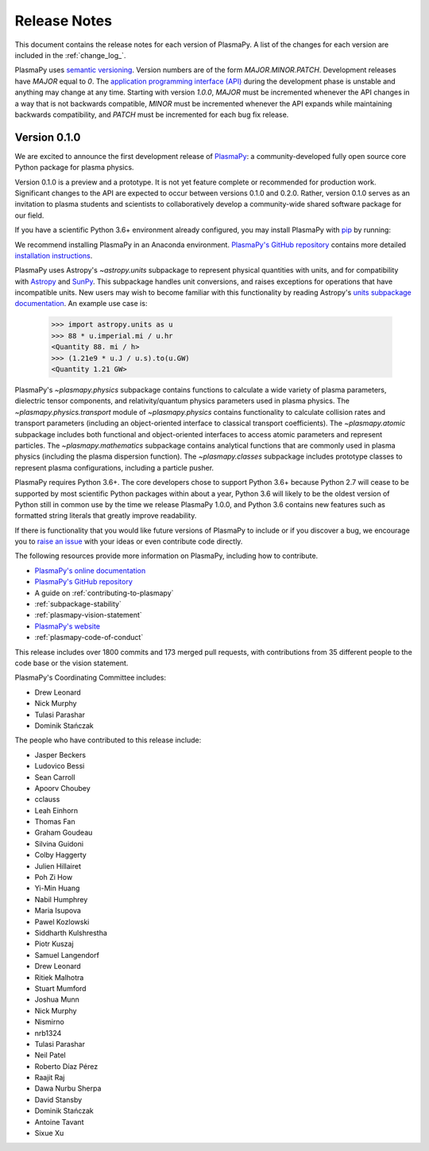 .. _release-notes:

=============
Release Notes
=============

This document contains the release notes for each version of PlasmaPy.
A list of the changes for each version are included in the
:ref:`change_log_`.

PlasmaPy uses `semantic versioning <http://www.semver.org/>`_.  Version
numbers are of the form `MAJOR.MINOR.PATCH`.  Development releases have
`MAJOR` equal to `0`.  The `application programming interface (API)
<https://en.wikipedia.org/wiki/Application_programming_interface>`_
during the development phase is unstable and anything may change at
any time.  Starting with version `1.0.0`, `MAJOR` must be incremented
whenever the API changes in a way that is not backwards compatible,
`MINOR` must be incremented whenever the API expands while maintaining
backwards compatibility, and `PATCH` must be incremented for each bug
fix release.

Version 0.1.0
-------------

We are excited to announce the first development release of `PlasmaPy
<http://www.plasmapy.org/>`_: a community-developed fully open source
core Python package for plasma physics.

Version 0.1.0 is a preview and a prototype.  It is not yet feature
complete or recommended for production work.  Significant changes to the
API are expected to occur between versions 0.1.0 and 0.2.0.  Rather,
version 0.1.0 serves as an invitation to plasma students and
scientists to collaboratively develop a community-wide shared software
package for our field.

If you have a scientific Python 3.6+ environment already configured,
you may install PlasmaPy with `pip <https://pypi.org/project/pip/>`_ by
running:

.. code-block::
    pip install plasmapy

We recommend installing PlasmaPy in an Anaconda environment. `PlasmaPy's
GitHub repository <https://github.com/PlasmaPy/PlasmaPy>`_ contains
more detailed `installation instructions
<https://github.com/PlasmaPy/PlasmaPy/blob/master/INSTALL.md>`_.

PlasmaPy uses Astropy's `~astropy.units` subpackage to represent
physical quantities with units, and for compatibility with
`Astropy <http://www.astropy.org/>`_ and `SunPy <http://sunpy.org/>`_.
This subpackage handles unit conversions, and raises exceptions for
operations that have incompatible units.  New users may wish to become
familiar with this functionality by reading Astropy's `units subpackage
documentation <http://docs.astropy.org/en/stable/units/>`_.  An example
use case is:

    >>> import astropy.units as u
    >>> 88 * u.imperial.mi / u.hr
    <Quantity 88. mi / h>
    >>> (1.21e9 * u.J / u.s).to(u.GW)
    <Quantity 1.21 GW>

PlasmaPy's `~plasmapy.physics` subpackage contains functions to
calculate a wide variety of plasma parameters, dielectric tensor
components, and relativity/quantum physics parameters used in plasma
physics.  The `~plasmapy.physics.transport` module of
`~plasmapy.physics` contains functionality to calculate collision rates
and transport parameters (including an object-oriented interface to
classical transport coefficients).  The `~plasmapy.atomic` subpackage
includes both functional and object-oriented interfaces to access atomic
parameters and represent particles. The `~plasmapy.mathematics`
subpackage contains analytical functions that are commonly used in
plasma physics (including the plasma dispersion function).  The
`~plasmapy.classes` subpackage includes prototype classes to represent
plasma configurations, including a particle pusher.

PlasmaPy requires Python 3.6+.  The core developers chose to
support Python 3.6+ because Python 2.7 will cease to be supported by
most scientific Python packages within about a year, Python 3.6 will
likely to be the oldest version of Python still in common use by the
time we release PlasmaPy 1.0.0, and Python 3.6 contains new features
such as formatted string literals that greatly improve readability.

If there is functionality that you would like future versions of
PlasmaPy to include or if you discover a bug, we encourage you to
`raise an issue <https://github.com/PlasmaPy/PlasmaPy/issues/new>`_ with
your ideas or even contribute code directly.

The following resources provide more information on PlasmaPy, including
how to contribute.

* `PlasmaPy's online documentation <docs.plasmapy.org>`_
* `PlasmaPy's GitHub repository <https://github.com/PlasmaPy/PlasmaPy>`_
* A guide on :ref:`contributing-to-plasmapy`
* :ref:`subpackage-stability`
* :ref:`plasmapy-vision-statement`
* `PlasmaPy's website <http://www.plasmapy.org/>`_
* :ref:`plasmapy-code-of-conduct`

This release includes over 1800 commits and 173 merged pull requests,
with contributions from 35 different people to the code base or the
vision statement.

PlasmaPy's Coordinating Committee includes:

* Drew Leonard
* Nick Murphy
* Tulasi Parashar
* Dominik Stańczak

The people who have contributed to this release include:

* Jasper Beckers
* Ludovico Bessi
* Sean Carroll
* Apoorv Choubey
* cclauss
* Leah Einhorn
* Thomas Fan
* Graham Goudeau
* Silvina Guidoni
* Colby Haggerty
* Julien Hillairet
* Poh Zi How
* Yi-Min Huang
* Nabil Humphrey
* Maria Isupova
* Pawel Kozlowski
* Siddharth Kulshrestha
* Piotr Kuszaj
* Samuel Langendorf
* Drew Leonard
* Ritiek Malhotra
* Stuart Mumford
* Joshua Munn
* Nick Murphy
* Nismirno
* nrb1324
* Tulasi Parashar
* Neil Patel
* Roberto Díaz Pérez
* Raajit Raj
* Dawa Nurbu Sherpa
* David Stansby
* Dominik Stańczak
* Antoine Tavant
* Sixue Xu
